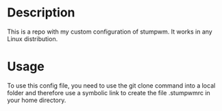 # Created by フランク <freed034@pm.me> at Orsay - France
# Last modification made at Firenze - Italy

* Description
This is a repo with my custom configuration of stumpwm. It works in any Linux distribution.

* Usage
To use this config file, you need to use the git clone command into a local folder and therefore use a symbolic link to create the file .stumpwmrc in your home directory.


